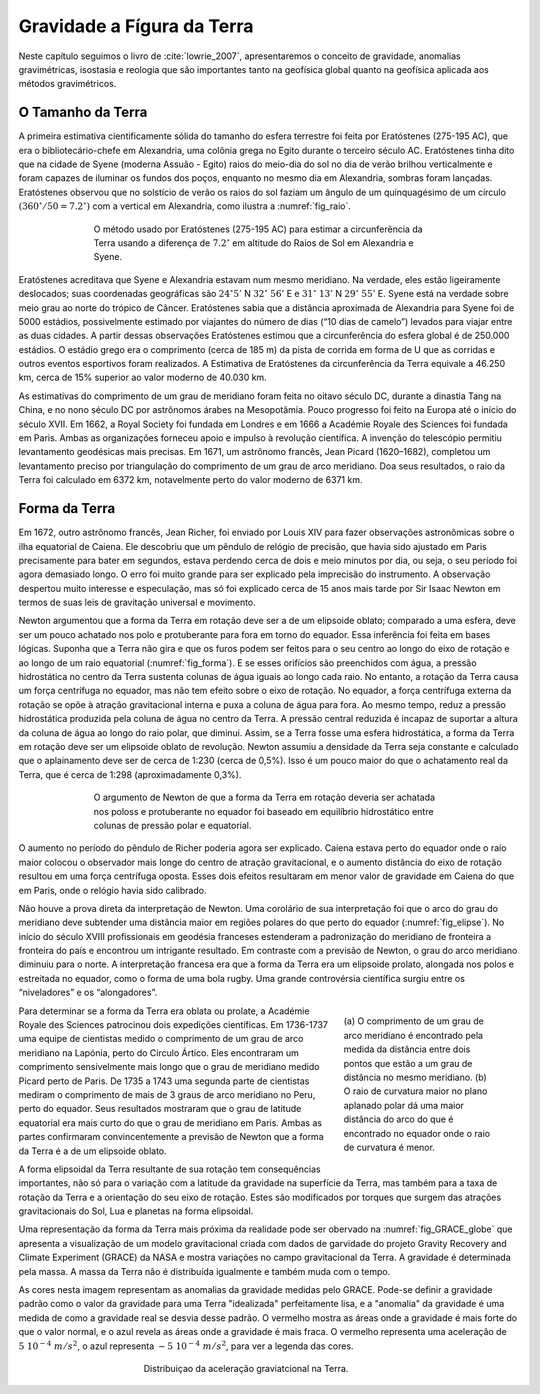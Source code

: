 .. _grav_index:

Gravidade a Fígura da Terra
===========================
Neste capítulo seguimos o livro de :cite:`lowrie_2007`, apresentaremos o conceito de gravidade, anomalias gravimétricas, 
isostasia e reologia que são importantes tanto na geofísica global quanto na geofísica aplicada aos métodos gravimétricos.

O Tamanho da Terra
------------------

A primeira estimativa cientificamente sólida do tamanho do esfera terrestre foi feita por Eratóstenes (275-195 AC), que era o bibliotecário-chefe em Alexandria, uma colônia grega no Egito durante o terceiro século AC. Eratóstenes tinha dito que na cidade de Syene (moderna Assuão - Egito) raios do meio-dia do sol no dia de verão brilhou verticalmente e foram capazes de iluminar os fundos dos poços, enquanto no mesmo dia em Alexandria, sombras foram lançadas. Eratóstenes observou que no solstício de verão os raios do sol faziam um ângulo de um quinquagésimo de um círculo :math:`(360^\circ/50=7.2^\circ)` com a vertical em Alexandria, como ilustra a :numref:`fig_raio`.


.. figure:: ./images/Fig_02.01.png
	:align: center
	:figwidth: 70 %
	:name: fig_raio
	
	O método usado por Eratóstenes (275-195 AC) para estimar a circunferência da Terra usando a diferença de 
	:math:`7.2^\circ` em altitude do Raios de Sol em Alexandria e Syene.
	
	
Eratóstenes acreditava que Syene e Alexandria estavam num mesmo meridiano. Na verdade, eles estão ligeiramente deslocados; suas coordenadas geográficas são :math:`24^\circ`:math:`5'` N :math:`32^\circ` :math:`56'` E e :math:`31^\circ` :math:`13'` N :math:`29^\circ` :math:`55'` E. Syene
está na verdade sobre meio grau ao norte do trópico de Câncer. Eratóstenes sabia que a distância aproximada de Alexandria para Syene foi de 5000 estádios, possivelmente estimado por viajantes do número de dias (“10 dias de camelo”) levados para viajar entre as duas cidades. A partir dessas observações Eratóstenes estimou que a circunferência do esfera global é de 250.000 estádios. O estádio grego era o comprimento (cerca de 185 m) da pista de corrida em forma de U que as corridas e outros eventos esportivos foram realizados. A Estimativa de Eratóstenes da circunferência da Terra equivale a 46.250 km, cerca de 15% superior ao valor moderno de 40.030 km.

As estimativas do comprimento de um grau de meridiano foram feita no oitavo século DC, durante a dinastia Tang na China, e no nono século DC por astrônomos árabes na Mesopotâmia. Pouco progresso foi feito na Europa até o início do século XVII. Em 1662, a Royal Society foi fundada em Londres e em 1666 a Académie Royale des Sciences foi fundada em Paris. Ambas as organizações forneceu apoio e impulso à revolução científica. A invenção do telescópio permitiu levantamento geodésicas mais precisas. Em 1671, um astrônomo francês, Jean Picard (1620–1682), completou um levantamento preciso por triangulação do comprimento de um grau de arco meridiano. Doa seus resultados, o raio da Terra foi calculado em 6372 km, notavelmente perto do valor moderno de 6371 km.

Forma da Terra
--------------

Em 1672, outro astrônomo francês, Jean Richer, foi enviado por Louis XIV para fazer observações astronômicas sobre o ilha equatorial de Caiena. Ele descobriu que um pêndulo de relógio de precisão, que havia sido ajustado em Paris precisamente para bater em segundos, estava perdendo cerca de dois e meio minutos por dia, ou seja, o seu período foi agora demasiado longo. O erro foi muito grande para ser explicado pela imprecisão do instrumento. A observação despertou muito interesse e especulação, mas só foi explicado cerca de 15 anos mais tarde por Sir Isaac Newton em termos de suas leis de gravitação universal e movimento.

Newton argumentou que a forma da Terra em rotação deve ser a de um elipsoide oblato; comparado a uma esfera, deve ser um pouco achatado nos polo e protuberante para fora em torno do equador. Essa inferência foi feita em bases lógicas. Suponha que a Terra não gira e que os furos podem ser feitos para o seu centro ao longo do eixo de rotação e ao longo de um raio equatorial (:numref:`fig_forma`). E se esses orifícios são preenchidos com água, a pressão hidrostática no centro da Terra sustenta colunas de água iguais ao longo cada raio. No entanto, a rotação da Terra causa um força centrífuga no equador, mas não tem efeito sobre o eixo de rotação. No equador, a força centrífuga externa da rotação se opõe à atração gravitacional interna e puxa a coluna de água para fora. Ao mesmo tempo, reduz a pressão hidrostática produzida pela coluna de água no centro da Terra. A pressão central reduzida é incapaz de suportar a altura da coluna de água ao longo do raio polar, que diminui. Assim, se a Terra fosse uma esfera hidrostática, a forma da Terra em rotação deve ser um elipsoide oblato de revolução. Newton assumiu a densidade da Terra seja constante e calculado que o aplainamento deve ser de cerca de 1:230 (cerca de 0,5%). Isso é um pouco maior do que o achatamento real da Terra, que é cerca de 1:298 (aproximadamente 0,3%).

.. figure:: ./images/Fig_02.02.png
	:align: center
	:figwidth: 70 %
	:name: fig_forma
	
	O argumento de Newton de que a forma da Terra em rotação deveria ser achatada nos poloss e protuberante no equador foi baseado em equilíbrio hidrostático entre colunas de pressão polar e equatorial.
	
O aumento no período do pêndulo de Richer poderia agora ser explicado. Caiena estava perto do equador onde o raio maior colocou o observador mais longe do centro de atração gravitacional, e o aumento distância do eixo de rotação resultou em uma força centrífuga oposta. Esses dois efeitos resultaram em menor valor de gravidade em Caiena do que em Paris, onde o relógio havia sido calibrado.

Não houve a prova direta da interpretação de Newton. Uma corolário de sua interpretação foi que o arco do grau do meridiano deve subtender uma distância maior em regiões polares do que perto do equador (:numref:`fig_elipse`). No início do século XVIII profissionais em geodésia franceses estenderam a padronização do meridiano de fronteira a fronteira do país e encontrou um intrigante resultado. Em contraste com a previsão de Newton, o grau do arco meridiano diminuiu para o norte. A interpretação francesa era que a forma da Terra era um elipsoide prolato, alongada nos polos e estreitada no equador, como o forma de uma bola rugby. Uma grande controvérsia científica surgiu entre os “niveladores” e os “alongadores”.


.. figure:: ./images/Fig_02.03.png
	:align: right
	:figwidth: 30 %
	:name: fig_elipse

	(a) O comprimento de um grau de arco meridiano é encontrado pela medida da distância entre dois pontos que estão a um grau de distância no mesmo 
	meridiano. (b) O raio de curvatura maior no plano aplanado polar dá uma maior distância do arco do que é encontrado no equador onde o raio de curvatura é menor.

Para determinar se a forma da Terra era oblata ou prolate, a Académie Royale des Sciences patrocinou dois expedições científicas. Em 1736-1737 uma equipe de cientistas medido o comprimento de um grau de arco meridiano na Lapónia, perto do Círculo Ártico. Eles encontraram um comprimento sensivelmente mais longo que o grau de meridiano medido Picard perto de Paris. De 1735 a 1743 uma segunda parte de cientistas mediram o comprimento de mais de 3 graus de arco meridiano no Peru, perto do equador. Seus resultados mostraram que o grau de latitude equatorial era mais curto do que o grau de meridiano em Paris. Ambas as partes confirmaram convincentemente a previsão de Newton que a forma da Terra é a de um elipsoide oblato.

A forma elipsoidal da Terra resultante de sua rotação tem consequências importantes, não só para o variação com a latitude da gravidade na superfície da Terra, mas também para a taxa de rotação da Terra e a orientação do seu eixo de rotação. Estes são modificados por torques que surgem das atrações gravitacionais do Sol, Lua e planetas na forma elipsoidal.


Uma representação da forma da Terra mais próxima da realidade pode ser obervado na :numref:`fig_GRACE_globe` que apresenta a visualização de um modelo gravitacional criada com dados de garvidade do projeto Gravity Recovery and Climate Experiment (GRACE) da NASA e mostra variações no campo gravitacional da Terra. A gravidade é determinada pela massa. A massa da Terra não é distribuída igualmente e também muda com o tempo.

As cores nesta imagem representam as anomalias da gravidade medidas pelo GRACE. Pode-se definir a gravidade padrão como o valor da gravidade para uma Terra "idealizada" perfeitamente lisa, e a "anomalia" da gravidade é uma medida de como a gravidade real se desvia desse padrão. O vermelho mostra as áreas onde a gravidade é mais forte do que o valor normal, e o azul revela as áreas onde a gravidade é mais fraca. O vermelho representa uma aceleração de :math:`5~10^{-4}~m/s^2`, o azul representa :math:`-5~10^{-4}~m/s^2`, para ver a legenda das cores.

.. figure:: ./images/GRACE_globe_animation.gif
	:align: center
	:figwidth: 50 %
	:name: fig_GRACE_globe
	
	Distribuiçao da aceleração graviatcional na Terra.
	
